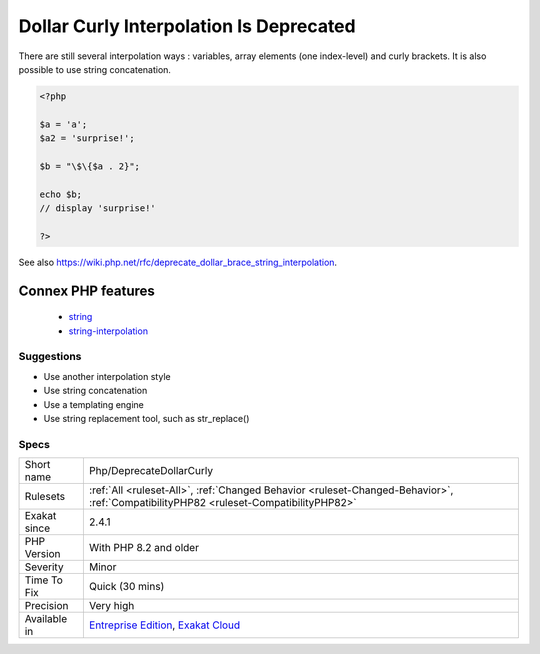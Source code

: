 .. _php-deprecatedollarcurly:

.. _dollar-curly-interpolation-is-deprecated:

Dollar Curly Interpolation Is Deprecated
++++++++++++++++++++++++++++++++++++++++

.. meta::
	:description:
		Dollar Curly Interpolation Is Deprecated: Among the different variable interpolation is strings, ```` is deprecated.
	:twitter:card: summary_large_image
	:twitter:site: @exakat
	:twitter:title: Dollar Curly Interpolation Is Deprecated
	:twitter:description: Dollar Curly Interpolation Is Deprecated: Among the different variable interpolation is strings, ```` is deprecated
	:twitter:creator: @exakat
	:twitter:image:src: https://www.exakat.io/wp-content/uploads/2020/06/logo-exakat.png
	:og:image: https://www.exakat.io/wp-content/uploads/2020/06/logo-exakat.png
	:og:title: Dollar Curly Interpolation Is Deprecated
	:og:type: article
	:og:description: Among the different variable interpolation is strings, ```` is deprecated
	:og:url: https://exakat.readthedocs.io/en/latest/Reference/Rules/Dollar Curly Interpolation Is Deprecated.html
	:og:locale: en
.. raw:: html	<script type="application/ld+json">{"@context":"https:\/\/schema.org","@graph":[{"@type":"WebPage","@id":"https:\/\/php-tips.readthedocs.io\/en\/latest\/Reference\/Rules\/Php\/DeprecateDollarCurly.html","url":"https:\/\/php-tips.readthedocs.io\/en\/latest\/Reference\/Rules\/Php\/DeprecateDollarCurly.html","name":"Dollar Curly Interpolation Is Deprecated","isPartOf":{"@id":"https:\/\/www.exakat.io\/"},"datePublished":"Fri, 10 Jan 2025 09:46:18 +0000","dateModified":"Fri, 10 Jan 2025 09:46:18 +0000","description":"Among the different variable interpolation is strings, ```` is deprecated","inLanguage":"en-US","potentialAction":[{"@type":"ReadAction","target":["https:\/\/exakat.readthedocs.io\/en\/latest\/Dollar Curly Interpolation Is Deprecated.html"]}]},{"@type":"WebSite","@id":"https:\/\/www.exakat.io\/","url":"https:\/\/www.exakat.io\/","name":"Exakat","description":"Smart PHP static analysis","inLanguage":"en-US"}]}</script>Among the different variable interpolation is strings, ```` is deprecated. It is made obsolete in PHP 8.2, and should disappear in PHP 9.0.

There are still several interpolation ways : variables, array elements (one index-level) and curly brackets. It is also possible to use string concatenation.

.. code-block:: php
   
   <?php
   
   $a = 'a';
   $a2 = 'surprise!';
   
   $b = "\$\{$a . 2}"; 
   
   echo $b;
   // display 'surprise!'
   
   ?>

See also https://wiki.php.net/rfc/deprecate_dollar_brace_string_interpolation.

Connex PHP features
-------------------

  + `string <https://php-dictionary.readthedocs.io/en/latest/dictionary/string.ini.html>`_
  + `string-interpolation <https://php-dictionary.readthedocs.io/en/latest/dictionary/string-interpolation.ini.html>`_


Suggestions
___________

* Use another interpolation style
* Use string concatenation
* Use a templating engine
* Use string replacement tool, such as str_replace()




Specs
_____

+--------------+--------------------------------------------------------------------------------------------------------------------------------------+
| Short name   | Php/DeprecateDollarCurly                                                                                                             |
+--------------+--------------------------------------------------------------------------------------------------------------------------------------+
| Rulesets     | :ref:`All <ruleset-All>`, :ref:`Changed Behavior <ruleset-Changed-Behavior>`, :ref:`CompatibilityPHP82 <ruleset-CompatibilityPHP82>` |
+--------------+--------------------------------------------------------------------------------------------------------------------------------------+
| Exakat since | 2.4.1                                                                                                                                |
+--------------+--------------------------------------------------------------------------------------------------------------------------------------+
| PHP Version  | With PHP 8.2 and older                                                                                                               |
+--------------+--------------------------------------------------------------------------------------------------------------------------------------+
| Severity     | Minor                                                                                                                                |
+--------------+--------------------------------------------------------------------------------------------------------------------------------------+
| Time To Fix  | Quick (30 mins)                                                                                                                      |
+--------------+--------------------------------------------------------------------------------------------------------------------------------------+
| Precision    | Very high                                                                                                                            |
+--------------+--------------------------------------------------------------------------------------------------------------------------------------+
| Available in | `Entreprise Edition <https://www.exakat.io/entreprise-edition>`_, `Exakat Cloud <https://www.exakat.io/exakat-cloud/>`_              |
+--------------+--------------------------------------------------------------------------------------------------------------------------------------+


